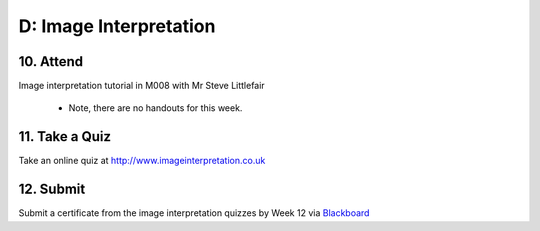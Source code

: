 D: Image Interpretation
=============================================

10. Attend
-----------------
Image interpretation tutorial in M008 with Mr Steve Littlefair

  - Note, there are no handouts for this week.

11. Take a Quiz
-----------------
Take an online quiz at `<http://www.imageinterpretation.co.uk>`_


12. Submit
-----------------
Submit a certificate from the image interpretation quizzes by Week 12 via `Blackboard <http://elearning.sydney.edu.au>`_